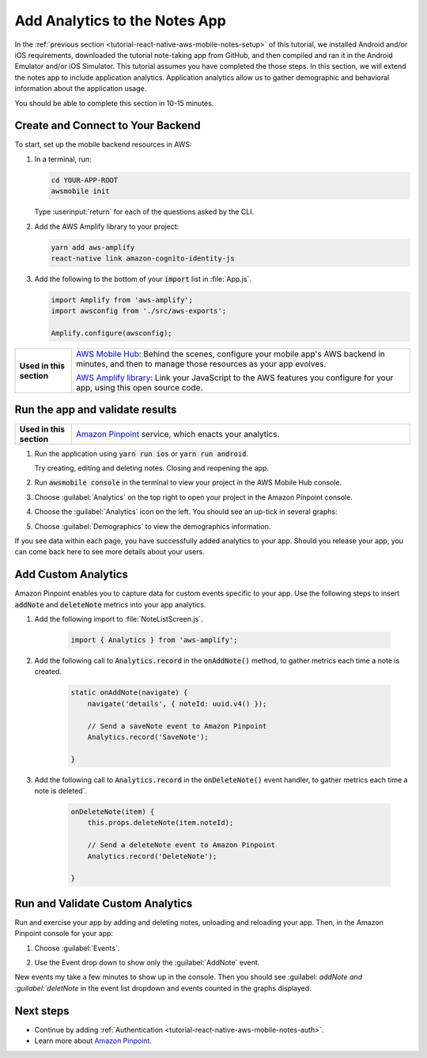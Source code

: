 .. Copyright 2010-2018 Amazon.com, Inc. or its affiliates. All Rights Reserved.

   This work is licensed under a Creative Commons Attribution-NonCommercial-ShareAlike 4.0
   International License (the "License"). You may not use this file except in compliance with the
   License. A copy of the License is located at http://creativecommons.org/licenses/by-nc-sa/4.0/.

   This file is distributed on an "AS IS" BASIS, WITHOUT WARRANTIES OR CONDITIONS OF ANY KIND,
   either express or implied. See the License for the specific language governing permissions and
   limitations under the License.

.. _tutorial-react-native-aws-mobile-notes-analytics:

##############################
Add Analytics to the Notes App
##############################

In the :ref:`previous section <tutorial-react-native-aws-mobile-notes-setup>` of this tutorial, we installed Android and/or iOS requirements, downloaded the tutorial note-taking app from GitHub, and then compiled and ran it in the Android Emulator and/or iOS Simulator. This tutorial assumes you have completed the those steps. In this section, we will extend the notes app to include application analytics. Application analytics allow us to gather demographic and behavioral information about the application usage.

You should be able to complete this section in 10-15 minutes.

Create and Connect to Your Backend
----------------------------------

To start, set up the mobile backend resources in AWS:

#. In a terminal, run:

   .. code-block:: bash

       cd YOUR-APP-ROOT
       awsmobile init

   Type :userinput:`return` for each of the questions asked by the CLI.

#. Add the AWS Amplify library to your project:

   .. code-block:: bash

      yarn add aws-amplify
      react-native link amazon-cognito-identity-js

#. Add the following to the bottom of your :code:`import` list in :file:`App.js`.

   .. code-block:: bash

      import Amplify from 'aws-amplify';
      import awsconfig from './src/aws-exports';

      Amplify.configure(awsconfig);

.. list-table::
   :widths: 1 6

   * - **Used in this section**

     - `AWS Mobile Hub <https://console.aws.amazon.com/mobilehub/home/>`_: Behind the scenes, configure your mobile app's AWS backend in minutes, and then to manage those resources as your app evolves.

       `AWS Amplify library <https://github.com/aws/aws-amplify>`_: Link your JavaScript to the AWS features you configure for your app, using this open source code.

Run the app and validate results
------------------------------------

.. list-table::
   :widths: 1 6

   * - **Used in this section**

     - `Amazon Pinpoint <https://aws.amazon.com/pinpoint/>`_ service, which enacts your analytics.

#. Run the application using :code:`yarn run ios` or :code:`yarn run android`.

   Try creating, editing and deleting notes. Closing and reopening the app.

#. Run :code:`awsmobile console` in the terminal to view your project in the AWS Mobile Hub console.
#. Choose :guilabel:`Analytics` on the top right to open your project in the Amazon Pinpoint console.
#. Choose the :guilabel:`Analytics` icon on the left. You should see an up-tick in several graphs:

   .. image:: images/pinpoint-overview.png
      :scale: 100 %
      :alt: Image of the Amazon Pinpoint console.

   .. only:: pdf

      .. image:: images/pinpoint-overview.png
         :scale: 50

   .. only:: kindle

      .. image:: images/pinpoint-overview.png
         :scale: 75


#. Choose :guilabel:`Demographics` to view the demographics information.

   .. image:: images/pinpoint-demographics.png
      :scale: 100 %
      :alt: Image of the Amazon Pinpoint console Demographics tab.

   .. only:: pdf

      .. image:: images/pinpoint-demographics.png
         :scale: 50

   .. only:: kindle

      .. image:: images/pinpoint-demographics.png
         :scale: 75

If you see data within each page, you have successfully added analytics
to your app. Should you release your app, you can come
back here to see more details about your users.

Add Custom Analytics
--------------------

Amazon Pinpoint enables you to capture data for custom events specific to your app. Use the following steps to insert :code:`addNote` and :code:`deleteNote` metrics into your app analytics.

#. Add the following import to :file:`NoteListScreen.js`.

    .. code-block:: javascript

       import { Analytics } from 'aws-amplify';

#. Add the following call to :code:`Analytics.record` in the :code:`onAddNote()` method, to gather metrics each time a note is created.

    .. code-block:: javascript

        static onAddNote(navigate) {
            navigate('details', { noteId: uuid.v4() });

            // Send a saveNote event to Amazon Pinpoint
            Analytics.record('SaveNote');

        }

#. Add the following call to :code:`Analytics.record` in the :code:`onDeleteNote()` event handler, to gather metrics each time a note is deleted`.

    .. code-block:: javascript

        onDeleteNote(item) {
            this.props.deleteNote(item.noteId);

            // Send a deleteNote event to Amazon Pinpoint
            Analytics.record('DeleteNote');

        }

Run and Validate Custom Analytics
---------------------------------

Run and exercise your app by adding and deleting notes, unloading and reloading your app. Then, in the Amazon Pinpoint console for your app:

#. Choose :guilabel:`Events`.

#. Use the Event drop down to show only the :guilabel:`AddNote` event.

   .. image:: images/pinpoint-addnote.png
      :scale: 100 %
      :alt: Image of the Add note event in the Amazon Pinpoint.

   .. only:: pdf

      .. image:: images/pinpoint-addnote.png
         :scale: 50

   .. only:: kindle

      .. image:: images/pinpoint-addnote.png
         :scale: 75

New events my take a few minutes to show up in the console. Then you should see :guilabel: `addNote and :guilabel:`deletNote` in the event list dropdown and events counted in the graphs displayed.

Next steps
----------

*  Continue by adding :ref:`Authentication <tutorial-react-native-aws-mobile-notes-auth>`.

*  Learn more about `Amazon Pinpoint <https://aws.amazon.com/pinpoint/>`_.


